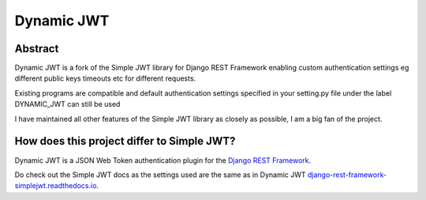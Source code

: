 Dynamic JWT
==========

Abstract
--------

Dynamic JWT is a fork of the Simple JWT library for Django REST Framework enabling custom authentication settings eg different public keys timeouts etc for different requests.

Existing programs are compatible and default authentication settings specified in your setting.py file under the label DYNAMIC_JWT can still be used

I have maintained all other features of the Simple JWT library as closely as possible, I am a big fan of the project.

How does this project differ to Simple JWT?
------------------------------------------



Dynamic JWT is a JSON Web Token authentication plugin for the `Django REST
Framework <http://www.django-rest-framework.org/>`__.

Do check out the Simple JWT docs as the settings used are the same as in Dynamic JWT `django-rest-framework-simplejwt.readthedocs.io
<https://django-rest-framework-simplejwt.readthedocs.io/en/latest/>`__.

